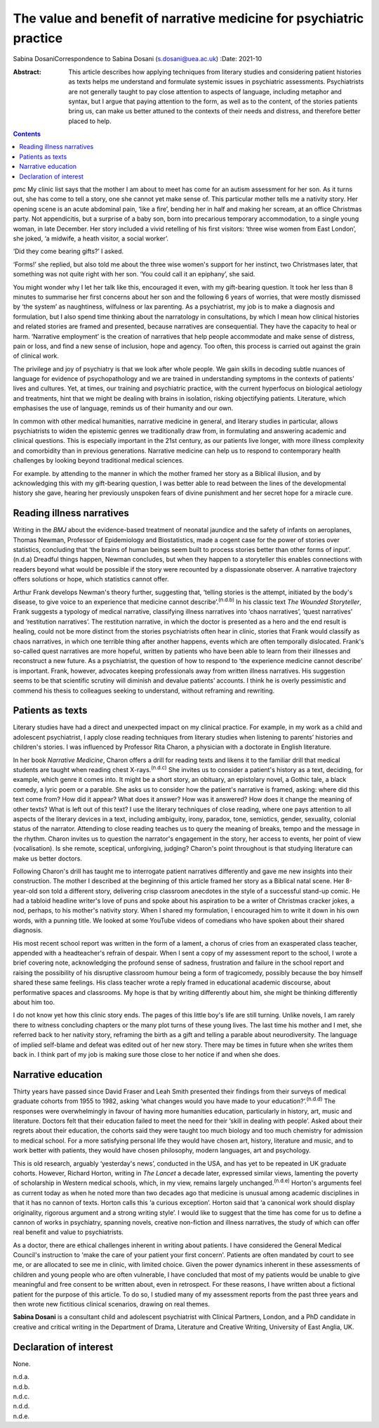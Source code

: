 ====================================================================
The value and benefit of narrative medicine for psychiatric practice
====================================================================

Sabina DosaniCorrespondence to Sabina Dosani (s.dosani@uea.ac.uk)
:Date: 2021-10

:Abstract:
   This article describes how applying techniques from literary studies
   and considering patient histories as texts helps me understand and
   formulate systemic issues in psychiatric assessments. Psychiatrists
   are not generally taught to pay close attention to aspects of
   language, including metaphor and syntax, but I argue that paying
   attention to the form, as well as to the content, of the stories
   patients bring us, can make us better attuned to the contexts of
   their needs and distress, and therefore better placed to help.


.. contents::
   :depth: 3
..

pmc
My clinic list says that the mother I am about to meet has come for an
autism assessment for her son. As it turns out, she has come to tell a
story, one she cannot yet make sense of. This particular mother tells me
a nativity story. Her opening scene is an acute abdominal pain, ‘like a
fire’, bending her in half and making her scream, at an office Christmas
party. Not appendicitis, but a surprise of a baby son, born into
precarious temporary accommodation, to a single young woman, in late
December. Her story included a vivid retelling of his first visitors:
‘three wise women from East London’, she joked, ‘a midwife, a heath
visitor, a social worker’.

‘Did they come bearing gifts?’ I asked.

‘Forms!’ she replied, but also told me about the three wise women's
support for her instinct, two Christmases later, that something was not
quite right with her son. ‘You could call it an epiphany’, she said.

You might wonder why I let her talk like this, encouraged it even, with
my gift-bearing question. It took her less than 8 minutes to summarise
her first concerns about her son and the following 6 years of worries,
that were mostly dismissed by ‘the system’ as naughtiness, wilfulness or
lax parenting. As a psychiatrist, my job is to make a diagnosis and
formulation, but I also spend time thinking about the narratology in
consultations, by which I mean how clinical histories and related
stories are framed and presented, because narratives are consequential.
They have the capacity to heal or harm. ‘Narrative employment’ is the
creation of narratives that help people accommodate and make sense of
distress, pain or loss, and find a new sense of inclusion, hope and
agency. Too often, this process is carried out against the grain of
clinical work.

The privilege and joy of psychiatry is that we look after whole people.
We gain skills in decoding subtle nuances of language for evidence of
psychopathology and we are trained in understanding symptoms in the
contexts of patients’ lives and cultures. Yet, at times, our training
and psychiatric practice, with the current hyperfocus on biological
aetiology and treatments, hint that we might be dealing with brains in
isolation, risking objectifying patients. Literature, which emphasises
the use of language, reminds us of their humanity and our own.

In common with other medical humanities, narrative medicine in general,
and literary studies in particular, allows psychiatrists to widen the
epistemic genres we traditionally draw from, in formulating and
answering academic and clinical questions. This is especially important
in the 21st century, as our patients live longer, with more illness
complexity and comorbidity than in previous generations. Narrative
medicine can help us to respond to contemporary health challenges by
looking beyond traditional medical sciences.

For example. by attending to the manner in which the mother framed her
story as a Biblical illusion, and by acknowledging this with my
gift-bearing question, I was better able to read between the lines of
the developmental history she gave, hearing her previously unspoken
fears of divine punishment and her secret hope for a miracle cure.

.. _sec1:

Reading illness narratives
==========================

Writing in the *BMJ* about the evidence-based treatment of neonatal
jaundice and the safety of infants on aeroplanes, Thomas Newman,
Professor of Epidemiology and Biostatistics, made a cogent case for the
power of stories over statistics, concluding that ‘the brains of human
beings seem built to process stories better than other forms of
input’.(n.d.a) Dreadful things happen, Newman concludes, but when they
happen to a storyteller this enables connections with readers beyond
what would be possible if the story were recounted by a dispassionate
observer. A narrative trajectory offers solutions or hope, which
statistics cannot offer.

Arthur Frank develops Newman's theory further, suggesting that, ‘telling
stories is the attempt, initiated by the body's disease, to give voice
to an experience that medicine cannot describe’.\ :sup:`(n.d.b)` In his
classic text *The Wounded Storyteller*, Frank suggests a typology of
medical narrative, classifying illness narratives into ‘chaos
narratives’, ‘quest narratives’ and ‘restitution narratives’. The
restitution narrative, in which the doctor is presented as a hero and
the end result is healing, could not be more distinct from the stories
psychiatrists often hear in clinic, stories that Frank would classify as
chaos narratives, in which one terrible thing after another happens,
events which are often temporally dislocated. Frank's so-called quest
narratives are more hopeful, written by patients who have been able to
learn from their illnesses and reconstruct a new future. As a
psychiatrist, the question of how to respond to ‘the experience medicine
cannot describe’ is important. Frank, however, advocates keeping
professionals away from written illness narratives. His suggestion seems
to be that scientific scrutiny will diminish and devalue patients’
accounts. I think he is overly pessimistic and commend his thesis to
colleagues seeking to understand, without reframing and rewriting.

.. _sec2:

Patients as texts
=================

Literary studies have had a direct and unexpected impact on my clinical
practice. For example, in my work as a child and adolescent
psychiatrist, I apply close reading techniques from literary studies
when listening to parents’ histories and children's stories. I was
influenced by Professor Rita Charon, a physician with a doctorate in
English literature.

In her book *Narrative Medicine*, Charon offers a drill for reading
texts and likens it to the familiar drill that medical students are
taught when reading chest X-rays.\ :sup:`(n.d.c)` She invites us to
consider a patient's history as a text, deciding, for example, which
genre it comes into. It might be a short story, an obituary, an
epistolary novel, a Gothic tale, a black comedy, a lyric poem or a
parable. She asks us to consider how the patient's narrative is framed,
asking: where did this text come from? How did it appear? What does it
answer? How was it answered? How does it change the meaning of other
texts? What is left out of this text? I use the literary techniques of
close reading, where one pays attention to all aspects of the literary
devices in a text, including ambiguity, irony, paradox, tone, semiotics,
gender, sexuality, colonial status of the narrator. Attending to close
reading teaches us to query the meaning of breaks, tempo and the message
in the rhythm. Charon invites us to question the narrator's engagement
in the story, her access to events, her point of view (vocalisation). Is
she remote, sceptical, unforgiving, judging? Charon's point throughout
is that studying literature can make us better doctors.

Following Charon's drill has taught me to interrogate patient narratives
differently and gave me new insights into their construction. The mother
I described at the beginning of this article framed her story as a
Biblical natal scene. Her 8-year-old son told a different story,
delivering crisp classroom anecdotes in the style of a successful
stand-up comic. He had a tabloid headline writer's love of puns and
spoke about his aspiration to be a writer of Christmas cracker jokes, a
nod, perhaps, to his mother's nativity story. When I shared my
formulation, I encouraged him to write it down in his own words, with a
punning title. We looked at some YouTube videos of comedians who have
spoken about their shared diagnosis.

His most recent school report was written in the form of a lament, a
chorus of cries from an exasperated class teacher, appended with a
headteacher's refrain of despair. When I sent a copy of my assessment
report to the school, I wrote a brief covering note, acknowledging the
profound sense of sadness, frustration and failure in the school report
and raising the possibility of his disruptive classroom humour being a
form of tragicomedy, possibly because the boy himself shared these same
feelings. His class teacher wrote a reply framed in educational academic
discourse, about performative spaces and classrooms. My hope is that by
writing differently about him, she might be thinking differently about
him too.

I do not know yet how this clinic story ends. The pages of this little
boy's life are still turning. Unlike novels, I am rarely there to
witness concluding chapters or the many plot turns of these young lives.
The last time his mother and I met, she referred back to her nativity
story, reframing the birth as a gift and telling a parable about
neurodiversity. The language of implied self-blame and defeat was edited
out of her new story. There may be times in future when she writes them
back in. I think part of my job is making sure those close to her notice
if and when she does.

.. _sec3:

Narrative education
===================

Thirty years have passed since David Fraser and Leah Smith presented
their findings from their surveys of medical graduate cohorts from 1955
to 1982, asking ‘what changes would you have made to your
education?’.\ :sup:`(n.d.d)` The responses were overwhelmingly in favour
of having more humanities education, particularly in history, art, music
and literature. Doctors felt that their education failed to meet the
need for their ‘skill in dealing with people’. Asked about their regrets
about their education, the cohorts said they were taught too much
biology and too much chemistry for admission to medical school. For a
more satisfying personal life they would have chosen art, history,
literature and music, and to work better with patients, they would have
chosen philosophy, modern languages, art and psychology.

This is old research, arguably ‘yesterday's news’, conducted in the USA,
and has yet to be repeated in UK graduate cohorts. However, Richard
Horton, writing in *The Lancet* a decade later, expressed similar views,
lamenting the poverty of scholarship in Western medical schools, which,
in my view, remains largely unchanged.\ :sup:`(n.d.e)` Horton's
arguments feel as current today as when he noted more than two decades
ago that medicine is unusual among academic disciplines in that it has
no cannon of texts. Horton calls this ‘a curious exception’. Horton said
that ‘a canonical work should display originality, rigorous argument and
a strong writing style’. I would like to suggest that the time has come
for us to define a cannon of works in psychiatry, spanning novels,
creative non-fiction and illness narratives, the study of which can
offer real benefit and value to psychiatrists.

As a doctor, there are ethical challenges inherent in writing about
patients. I have considered the General Medical Council's instruction to
'make the care of your patient your first concern'. Patients are often
mandated by court to see me, or are allocated to see me in clinic, with
limited choice. Given the power dynamics inherent in these assessments
of children and young people who are often vulnerable, I have concluded
that most of my patients would be unable to give meaningful and free
consent to be written about, even in retrospect. For these reasons, I
have written about a fictional patient for the purpose of this article.
To do so, I studied many of my assessment reports from the past three
years and then wrote new fictitious clinical scenarios, drawing on real
themes.

**Sabina Dosani** is a consultant child and adolescent psychiatrist with
Clinical Partners, London, and a PhD candidate in creative and critical
writing in the Department of Drama, Literature and Creative Writing,
University of East Anglia, UK.

.. _nts2:

Declaration of interest
=======================

None.

.. container:: references csl-bib-body hanging-indent
   :name: refs

   .. container:: csl-entry
      :name: ref-ref1

      n.d.a.

   .. container:: csl-entry
      :name: ref-ref2

      n.d.b.

   .. container:: csl-entry
      :name: ref-ref3

      n.d.c.

   .. container:: csl-entry
      :name: ref-ref4

      n.d.d.

   .. container:: csl-entry
      :name: ref-ref5

      n.d.e.
